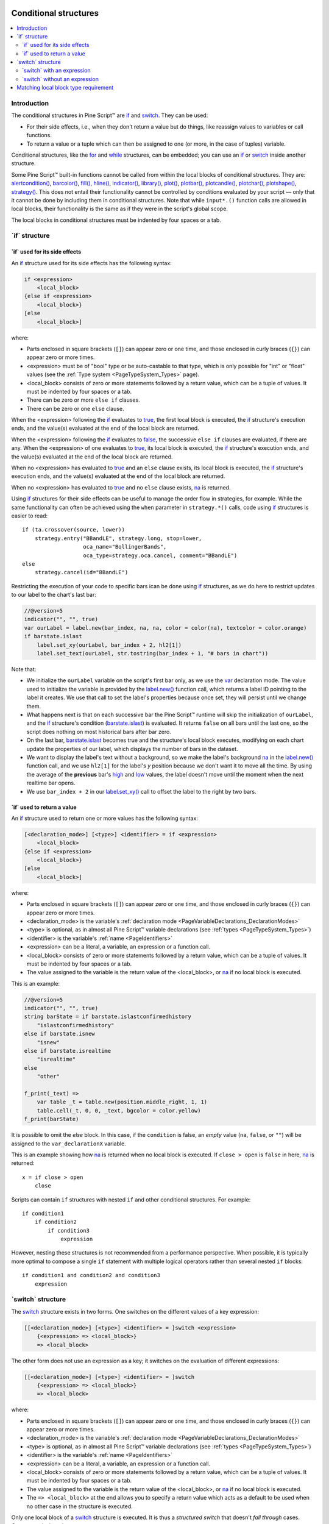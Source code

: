 .. image:: /images/logo/Pine_Script_logo.svg
   :alt: Pine Script™ logo
   :target: https://www.tradingview.com/pine-script-docs/en/v5/Introduction.html
   :align: right
   :width: 100
   :height: 100


.. _PageConditionalStructures:


Conditional structures
======================

.. contents:: :local:
    :depth: 3


Introduction
------------

The conditional structures in Pine Script™ are `if <https://www.tradingview.com/pine-script-reference/v5/#kw_if>`__ and
`switch <https://www.tradingview.com/pine-script-reference/v5/#kw_switch>`__. They can be used:

- For their side effects, i.e., when they don't return a value but do things,
  like reassign values to variables or call functions.
- To return a value or a tuple which can then be assigned to one (or more, in the case of tuples) variable.

Conditional structures, like the `for <https://www.tradingview.com/pine-script-reference/v5/#kw_for>`__
and `while <https://www.tradingview.com/pine-script-reference/v5/#kw_while>`__ structures, can be embedded; you can use an 
`if <https://www.tradingview.com/pine-script-reference/v5/#kw_if>`__ or
`switch <https://www.tradingview.com/pine-script-reference/v5/#kw_switch>`__
inside another structure.

Some Pine Script™ built-in functions cannot be called from within the local blocks of conditional structures. They are:
`alertcondition() <https://www.tradingview.com/pine-script-reference/v5/#fun_alertcondition>`__,
`barcolor() <https://www.tradingview.com/pine-script-reference/v5/#fun_barcolor>`__,
`fill() <https://www.tradingview.com/pine-script-reference/v5/#fun_fill>`__,
`hline() <https://www.tradingview.com/pine-script-reference/v5/#fun_hline>`__,
`indicator() <https://www.tradingview.com/pine-script-reference/v5/#fun_indicator>`__,
`library() <https://www.tradingview.com/pine-script-reference/v5/#fun_library>`__,
`plot() <https://www.tradingview.com/pine-script-reference/v5/#fun_plot>`__,
`plotbar() <https://www.tradingview.com/pine-script-reference/v5/#fun_plotbar>`__,
`plotcandle() <https://www.tradingview.com/pine-script-reference/v5/#fun_plotcandle>`__,
`plotchar() <https://www.tradingview.com/pine-script-reference/v5/#fun_plotchar>`__,
`plotshape() <https://www.tradingview.com/pine-script-reference/v5/#fun_plotshape>`__,
`strategy() <https://www.tradingview.com/pine-script-reference/v5/#fun_strategy>`__.
This does not entail their functionality cannot be controlled by conditions
evaluated by your script — only that it cannot be done by including them in conditional structures.
Note that while ``input*.()`` function calls are allowed in local blocks,
their functionality is the same as if they were in the script's global scope.
 
The local blocks in conditional structures must be indented by four spaces or a tab.



.. _PageConditionalStructures_If:

\`if\` structure
----------------



\`if\` used for its side effects
^^^^^^^^^^^^^^^^^^^^^^^^^^^^^^^^

An `if <https://www.tradingview.com/pine-script-reference/v5/#kw_if>`__ 
structure used for its side effects has the following syntax:

.. code-block:: text

    if <expression>
        <local_block>
    {else if <expression>
        <local_block>}
    [else
        <local_block>]

where:

- Parts enclosed in square brackets (``[]``) can appear zero or one time, and those enclosed in curly braces (``{}``) can appear zero or more times.
- <expression> must be of "bool" type or be auto-castable to that type,
  which is only possible for "int" or "float" values (see the :ref:`Type system <PageTypeSystem_Types>` page).
- <local_block> consists of zero or more statements followed by a return value, which can be a tuple of values.
  It must be indented by four spaces or a tab.
- There can be zero or more ``else if`` clauses.
- There can be zero or one ``else`` clause.

When the <expression> following the `if <https://www.tradingview.com/pine-script-reference/v5/#kw_if>`__
evaluates to `true <https://www.tradingview.com/pine-script-reference/v5/#const_true>`__,
the first local block is executed, the `if <https://www.tradingview.com/pine-script-reference/v5/#kw_if>`__
structure's execution ends, and the value(s) evaluated at the end of the local block are returned.

When the <expression> following the `if <https://www.tradingview.com/pine-script-reference/v5/#kw_if>`__
evaluates to `false <https://www.tradingview.com/pine-script-reference/v5/#const_false>`__,
the successive ``else if`` clauses are evaluated, if there are any.
When the <expression> of one evaluates to `true <https://www.tradingview.com/pine-script-reference/v5/#const_true>`__,
its local block is executed, the `if <https://www.tradingview.com/pine-script-reference/v5/#kw_if>`__
structure's execution ends, and the value(s) evaluated at the end of the local block are returned.

When no <expression> has evaluated to `true <https://www.tradingview.com/pine-script-reference/v5/#const_true>`__
and an ``else`` clause exists, its local block is executed, the `if <https://www.tradingview.com/pine-script-reference/v5/#kw_if>`__
structure's execution ends, and the value(s) evaluated at the end of the local block are returned.

When no <expression> has evaluated to `true <https://www.tradingview.com/pine-script-reference/v5/#const_true>`__
and no ``else`` clause exists, `na <https://www.tradingview.com/pine-script-reference/v5/#var_na>`__ is returned.

Using `if <https://www.tradingview.com/pine-script-reference/v5/#kw_if>`__
structures for their side effects can be useful to manage the order flow in strategies, for example.
While the same functionality can often be achieved using the ``when`` parameter in 
``strategy.*()`` calls, code using `if <https://www.tradingview.com/pine-script-reference/v5/#kw_if>`__
structures is easier to read:

::

    if (ta.crossover(source, lower))
        strategy.entry("BBandLE", strategy.long, stop=lower,
                       oca_name="BollingerBands",
                       oca_type=strategy.oca.cancel, comment="BBandLE")
    else
        strategy.cancel(id="BBandLE")

Restricting the execution of your code to specific bars ican be done using 
`if <https://www.tradingview.com/pine-script-reference/v5/#kw_if>`__
structures, as we do here to restrict updates to our label to the chart's last bar:

.. code-block:: pine

    //@version=5
    indicator("", "", true)
    var ourLabel = label.new(bar_index, na, na, color = color(na), textcolor = color.orange)
    if barstate.islast
        label.set_xy(ourLabel, bar_index + 2, hl2[1])
        label.set_text(ourLabel, str.tostring(bar_index + 1, "# bars in chart"))

Note that:

- We initialize the ``ourLabel`` variable on the script's first bar only, as we use the
  `var <https://www.tradingview.com/pine-script-reference/v5/#kw_var>`__ declaration mode.
  The value used to initialize the variable is provided by the 
  `label.new() <https://www.tradingview.com/pine-script-reference/v5/#fun_label{dot}new>`__ function call,
  which returns a label ID pointing to the label it creates. 
  We use that call to set the label's properties because once set, they will persist until we change them.
- What happens next is that on each successive bar the Pine Script™ runtime will skip the initialization of ``ourLabel``, 
  and the `if <https://www.tradingview.com/pine-script-reference/v5/#kw_if>`__
  structure's condition (`barstate.islast <https://www.tradingview.com/pine-script-reference/v5/#var_barstate{dot}islast>`__)
  is evaluated. It returns ``false`` on all bars until the last one, 
  so the script does nothing on most historical bars after bar zero.
- On the last bar, `barstate.islast <https://www.tradingview.com/pine-script-reference/v5/#var_barstate{dot}islast>`__
  becomes true and the structure's local block executes, 
  modifying on each chart update the properties of our label, which displays the number of bars in the dataset.
- We want to display the label's text without a background, 
  so we make the label's background `na <https://www.tradingview.com/pine-script-reference/v5/#var_na>`__
  in the `label.new() <https://www.tradingview.com/pine-script-reference/v5/#fun_label{dot}new>`__ function call,
  and we use ``hl2[1]`` for the label's *y* position because we don't want it to move all the time. 
  By using the average of the **previous** bar's `high <https://www.tradingview.com/pine-script-reference/v5/#var_high>`__
  and `low <https://www.tradingview.com/pine-script-reference/v5/#var_low>`__ values, 
  the label doesn't move until the moment when the next realtime bar opens.
- We use ``bar_index + 2`` in our `label.set_xy() <https://www.tradingview.com/pine-script-reference/v5/#fun_label{dot}set_xy>`__ 
  call to offset the label to the right by two bars.



\`if\` used to return a value
^^^^^^^^^^^^^^^^^^^^^^^^^^^^^

An `if <https://www.tradingview.com/pine-script-reference/v5/#kw_if>`__ 
structure used to return one or more values has the following syntax:

.. code-block:: text

    [<declaration_mode>] [<type>] <identifier> = if <expression>
        <local_block>
    {else if <expression>
        <local_block>}
    [else
        <local_block>]

where:

- Parts enclosed in square brackets (``[]``) can appear zero or one time, and those enclosed in curly braces (``{}``) can appear zero or more times.
- <declaration_mode> is the variable's :ref:`declaration mode <PageVariableDeclarations_DeclarationModes>`
- <type> is optional, as in almost all Pine Script™ variable declarations (see :ref:`types <PageTypeSystem_Types>`)
- <identifier> is the variable's :ref:`name <PageIdentifiers>`
- <expression> can be a literal, a variable, an expression or a function call.
- <local_block> consists of zero or more statements followed by a return value, which can be a tuple of values.
  It must be indented by four spaces or a tab.
- The value assigned to the variable is the return value of the <local_block>, or 
  `na <https://www.tradingview.com/pine-script-reference/v5/#var_na>`__ if no local block is executed.

This is an example:

.. code-block:: pine

    //@version=5
    indicator("", "", true)
    string barState = if barstate.islastconfirmedhistory
        "islastconfirmedhistory"
    else if barstate.isnew
        "isnew"
    else if barstate.isrealtime
        "isrealtime"
    else
        "other"
    
    f_print(_text) => 
        var table _t = table.new(position.middle_right, 1, 1)
        table.cell(_t, 0, 0, _text, bgcolor = color.yellow)
    f_print(barState)

It is possible to omit the *else* block. In this case, if the ``condition``
is false, an *empty* value (``na``, ``false``, or ``""``) will be assigned to the
``var_declarationX`` variable.

This is an example showing how 
`na <https://www.tradingview.com/pine-script-reference/v5/#var_na>`__
is returned when no local block is executed. If ``close > open`` is ``false`` in here,
`na <https://www.tradingview.com/pine-script-reference/v5/#var_na>`__ is returned:

::

    x = if close > open
        close

Scripts can contain ``if`` structures with nested ``if`` and other conditional structures. For example:

::

  if condition1
      if condition2
          if condition3
              expression

However, nesting these structures is not recommended from a performance perspective. 
When possible, it is typically more optimal to compose a single ``if`` statement with 
multiple logical operators rather than several nested ``if`` blocks:

::

  if condition1 and condition2 and condition3
      expression

.. _PageConditionalStructures_Switch:

\`switch\` structure
--------------------

The `switch <https://www.tradingview.com/pine-script-reference/v5/#kw_switch>`__
structure exists in two forms. One switches on the different values of a key expression:

.. code-block:: text

    [[<declaration_mode>] [<type>] <identifier> = ]switch <expression>
        {<expression> => <local_block>}
        => <local_block>

The other form does not use an expression as a key; it switches on the evaluation of different expressions:

.. code-block:: text

    [[<declaration_mode>] [<type>] <identifier> = ]switch
        {<expression> => <local_block>}
        => <local_block>

where:

- Parts enclosed in square brackets (``[]``) can appear zero or one time, and those enclosed in curly braces (``{}``) can appear zero or more times.
- <declaration_mode> is the variable's :ref:`declaration mode <PageVariableDeclarations_DeclarationModes>`
- <type> is optional, as in almost all Pine Script™ variable declarations (see :ref:`types <PageTypeSystem_Types>`)
- <identifier> is the variable's :ref:`name <PageIdentifiers>`
- <expression> can be a literal, a variable, an expression or a function call.
- <local_block> consists of zero or more statements followed by a return value, which can be a tuple of values.
  It must be indented by four spaces or a tab.
- The value assigned to the variable is the return value of the <local_block>, or 
  `na <https://www.tradingview.com/pine-script-reference/v5/#var_na>`__ if no local block is executed.
- The ``=> <local_block>`` at the end allows you to specify a return value which acts as a default to be used when no other case in the structure is executed.

Only one local block of a `switch <https://www.tradingview.com/pine-script-reference/v5/#kw_switch>`__
structure is executed. It is thus a *structured switch* that doesn't *fall through* cases. 
Consequently, ``break`` statements are unnecessary.

Both forms are allowed as the value used to initialize a variable.

As with the `if <https://www.tradingview.com/pine-script-reference/v5/#kw_if>`__ structure, 
if no local block is exectuted, `na <https://www.tradingview.com/pine-script-reference/v5/#var_na>`__ is returned.



\`switch\` with an expression
^^^^^^^^^^^^^^^^^^^^^^^^^^^^^

Let's look at an example of a `switch <https://www.tradingview.com/pine-script-reference/v5/#kw_switch>`__
using an expression:

.. code-block:: pine

    //@version=5
    indicator("Switch using an expression", "", true)
    
    string maType = input.string("EMA", "MA type", options = ["EMA", "SMA", "RMA", "WMA"])
    int maLength = input.int(10, "MA length", minval = 2)
    
    float ma = switch maType
        "EMA" => ta.ema(close, maLength)
        "SMA" => ta.sma(close, maLength)
        "RMA" => ta.rma(close, maLength)
        "WMA" => ta.wma(close, maLength)
        => 
            runtime.error("No matching MA type found.")
            float(na)
    
    plot(ma)

Note that:

- The expression we are switching on is the variable ``maType``, which is of "input int" type 
  (see here for an explanation of what the ":ref:`input <PageTypeSystem_Qualifiers_Input>`" qualifier is).
  Since it cannot change during the execution of the script, this guarantees that whichever
  MA type the user selects will be executing on each bar, which is a requirement for functions like
  `ta.ema() <https://www.tradingview.com/pine-script-reference/v5/#fun_ta{dot}ema>`__
  which require a "simple int" argument for their ``length`` parameter.
- If no matching value is found for ``maType``, the `switch <https://www.tradingview.com/pine-script-reference/v5/#kw_switch>`__
  executes the last local block introduced by ``=>``, which acts as a catch-all. We generate a runtime error in that block.
  We also end it with ``float(na)`` so the local block returns a value whose type is compatible with that of the other local blocks in the structure,
  to avoid a compilation error.



\`switch\` without an expression
^^^^^^^^^^^^^^^^^^^^^^^^^^^^^^^^

This is an example of a `switch <https://www.tradingview.com/pine-script-reference/v5/#kw_switch>`__
structure wich does not use an exppression:

.. code-block:: pine

    //@version=5
    strategy("Switch without an expression", "", true)

    bool longCondition  = ta.crossover( ta.sma(close, 14), ta.sma(close, 28))
    bool shortCondition = ta.crossunder(ta.sma(close, 14), ta.sma(close, 28))

    switch
        longCondition  => strategy.entry("Long ID", strategy.long)
        shortCondition => strategy.entry("Short ID", strategy.short)

Note that:

- We are using the `switch <https://www.tradingview.com/pine-script-reference/v5/#kw_switch>`__
  to select the appropriate strategy order to emit, depending on whether 
  the ``longCondition`` or ``shortCondition`` "bool" variables are ``true``.
- The building conditions of ``longCondition`` and ``shortCondition``
  are exclusive. While they can both be ``false`` simultaneously, they cannot be ``true`` at the same time.
  The fact that only **one** local block of the `switch <https://www.tradingview.com/pine-script-reference/v5/#kw_switch>`__
  structure is ever executed is thus not an issue for us.
- We evaluate the calls to `ta.crossover() <https://www.tradingview.com/pine-script-reference/v5/#fun_ta{dot}crossover>`__
  and `ta.crossunder() <https://www.tradingview.com/pine-script-reference/v5/#fun_ta{dot}crossunder>`__ **prior** to entry in the
  `switch <https://www.tradingview.com/pine-script-reference/v5/#kw_switch>`__ structure. 
  Not doing so, as in the following example, would prevent the functions to be executed on each bar, 
  which would result in a compiler warning and erratic behavior:  
  
.. code-block:: pine

    //@version=5
    strategy("Switch without an expression", "", true)

    switch
        // Compiler warning! Will not calculate correctly!
        ta.crossover( ta.sma(close, 14), ta.sma(close, 28)) => strategy.entry("Long ID", strategy.long)
        ta.crossunder(ta.sma(close, 14), ta.sma(close, 28)) => strategy.entry("Short ID", strategy.short)



.. _PageConditionalStructures_MatchingLocalBlockTypeRequirement:

Matching local block type requirement
-------------------------------------

When multiple local blocks are used in structures, the type of the return value of all its local blocks must match. This applies only if the structure is used to assign a value to a variable in a declaration, because a variable can only have one type, and if the statement returns two incompatible types in its branches, the variable type cannot be properly determined. If the structure is not assigned anywhere, its branches can return different values. 

This code compiles fine because `close <https://www.tradingview.com/pine-script-reference/v5/#var_close>`__
and `open <https://www.tradingview.com/pine-script-reference/v5/#var_open>`__ are both of the ``float`` type:

::

    x = if close > open
        close
    else
        open

This code does not compile because the first local block returns a ``float`` value, while the second one returns a ``string``, and the result of the ``if``-statement is assigned to the ``x`` variable:

::

    // Compilation error!
    x = if close > open
        close
    else
        "open"




.. image:: /images/logo/TradingView_Logo_Block.svg
    :width: 200px
    :align: center
    :target: https://www.tradingview.com/
